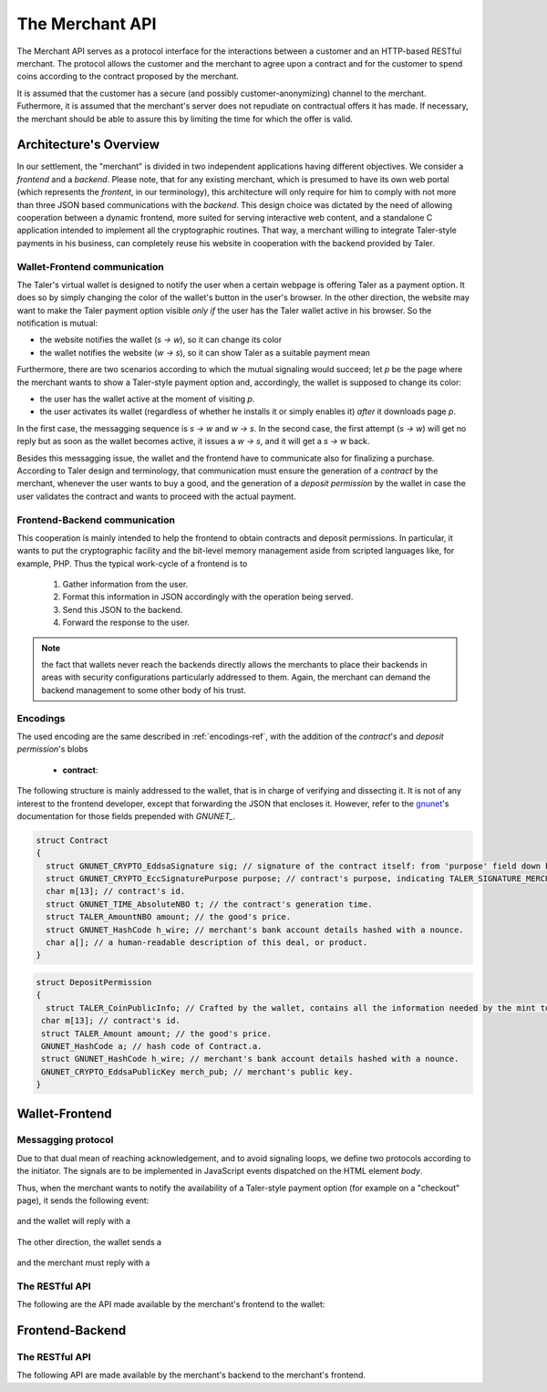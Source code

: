 ================
The Merchant API
================

The Merchant API serves as a protocol interface for the
interactions between a customer and an HTTP-based RESTful merchant.
The protocol allows the customer and the merchant to agree upon a
contract and for the customer to spend coins according to the contract
proposed by the merchant.

It is assumed that the customer has a secure (and possibly
customer-anonymizing) channel to the merchant.  Futhermore, it is
assumed that the merchant's server does not repudiate on contractual
offers it has made.  If necessary, the merchant should be able to
assure this by limiting the time for which the offer is valid.

-----------------------
Architecture's Overview
-----------------------

In our settlement, the "merchant" is divided in two independent applications
having different objectives. We consider a `frontend` and a `backend`. Please
note, that for any existing merchant, which is presumed to have its
own web portal (which represents the `frontent`, in our terminology), this
architecture will only require for him to comply with not more than three JSON based
communications with the `backend`.
This design choice was dictated by the need of allowing cooperation between a
dynamic frontend, more suited for serving interactive web content, and a standalone
C application intended to implement all the cryptographic routines.
That way, a merchant willing to integrate Taler-style payments in his business,
can completely reuse his website in cooperation with the backend provided by Taler.

+++++++++++++++++++++++++++++
Wallet-Frontend communication
+++++++++++++++++++++++++++++

The Taler's virtual wallet is designed to notify the user when a certain webpage
is offering Taler as a payment option. It does so by simply changing the color of
the wallet's button in the user's browser. In the other direction, the website
may want to make the Taler payment option visible `only if` the user has the Taler
wallet active in his browser. So the notification is mutual:

* the website notifies the wallet (`s -> w`), so it can change its color
* the wallet notifies the website (`w -> s`), so it can show Taler as a
  suitable payment mean

Furthermore, there are two scenarios according to which the mutual signaling would
succeed; let `p` be the page where the merchant wants to show a Taler-style payment
option and, accordingly, the wallet is supposed to change its color:

* the user has the wallet active at the moment of visiting `p`.
* the user activates its wallet (regardless of whether he installs it or simply
  enables it) `after` it downloads page `p`.

In the first case, the messagging sequence is `s -> w` and `w -> s`. In the
second case, the first attempt (`s -> w`) will get no reply but as soon as the
wallet becomes active, it issues a `w -> s`, and it will get a `s -> w` back.

Besides this messagging issue, the wallet and the frontend have to communicate
also for finalizing a purchase. According to Taler design and terminology, that
communication must ensure the generation of a `contract` by the merchant, whenever
the user wants to buy a good, and the generation of a `deposit permission` by the
wallet in case the user validates the contract and wants to proceed with the actual
payment.

++++++++++++++++++++++++++++++
Frontend-Backend communication
++++++++++++++++++++++++++++++
This cooperation is mainly intended to help the frontend to obtain contracts and deposit permissions.
In particular, it wants to put the cryptographic facility and the bit-level memory management aside
from scripted languages like, for example, PHP. Thus the typical work-cycle of a frontend is to
  
  1. Gather information from the user.
  2. Format this information in JSON accordingly with the operation being served.
  3. Send this JSON to the backend.
  4. Forward the response to the user.

.. note::

  the fact that wallets never reach the backends directly allows the
  merchants to place their backends in areas with security configurations
  particularly addressed to them. Again, the merchant can demand the backend
  management to some other body of his trust.

+++++++++
Encodings
+++++++++

The used encoding are the same described in :ref:`encodings-ref`, with the addition
of the `contract`'s and `deposit permission`'s blobs

  .. _contract:

  * **contract**:
The following structure is mainly addressed to the wallet, that is
in charge of verifying and dissecting it. It is not of any interest
to the frontend developer, except that forwarding the JSON that encloses
it. However, refer to the `gnunet <https://gnunet.org>`_'s documentation
for those fields prepended with `GNUNET_`.

.. sourcecode:: c
 
 struct Contract
 {
   struct GNUNET_CRYPTO_EddsaSignature sig; // signature of the contract itself: from 'purpose' field down below.
   struct GNUNET_CRYPTO_EccSignaturePurpose purpose; // contract's purpose, indicating TALER_SIGNATURE_MERCHANT_CONTRACT.
   char m[13]; // contract's id.
   struct GNUNET_TIME_AbsoluteNBO t; // the contract's generation time.
   struct TALER_AmountNBO amount; // the good's price.
   struct GNUNET_HashCode h_wire; // merchant's bank account details hashed with a nounce.
   char a[]; // a human-readable description of this deal, or product.
 }

.. _deposit permission:

.. sourcecode:: c

 struct DepositPermission
 {
   struct TALER_CoinPublicInfo; // Crafted by the wallet, contains all the information needed by the mint to validate the deposit. Again, not directly in the interest of the frontend.
  char m[13]; // contract's id.
  struct TALER_Amount amount; // the good's price.
  GNUNET_HashCode a; // hash code of Contract.a.
  struct GNUNET_HashCode h_wire; // merchant's bank account details hashed with a nounce.
  GNUNET_CRYPTO_EddsaPublicKey merch_pub; // merchant's public key. 
 }

---------------
Wallet-Frontend
---------------

+++++++++++++++++++
Messagging protocol
+++++++++++++++++++
Due to that dual mean of reaching acknowledgement, and to avoid signaling loops,
we define two protocols according to the initiator. The signals are to be
implemented in JavaScript events dispatched on the HTML element `body`.

Thus, when the merchant wants to notify the availability of a Taler-style payment
option (for example on a "checkout" page), it sends the following event:

  .. js:data:: taler-payment-mfirst

and the wallet will reply with a 

  .. js:data:: taler-wallet-mfirst

The other direction, the wallet sends a 

  .. js:data:: taler-wallet-wfirst

and the merchant must reply with a 

  .. js:data:: taler-payment-wfirst


+++++++++++++++
The RESTful API
+++++++++++++++

The following are the API made available by the merchant's frontend to the wallet:

.. http:get:: /taler/key

   Allows the customer to obtain the merchant's public EdDSA key. Should only be used over a "secure" channel (i.e. at least HTTPS).

   **Success Response**

   :status 200 OK: The request was successful.

   The merchant responds with a JSON object containing the following fields:

   :>json base32 merchant_pub: base32-encoded EdDSA public key of the merchant.

   **Failure response**

   :status 404 Not Found: Taler not supported.

.. http:get:: /taler/contract

   Ask the merchant to prepare a contract.  It takes no parameter and is up to
   the merchant's implementation to identify which product or service the customer
   is interested in.  For example, a common implementation might
   use a cookie to identify the customer's shopping cart.  After the customer
   has filled the shopping cart and selected "confirm", the merchant might
   display a catalog of payment options.  Upon selecting "Taler", the system
   would trigger the interaction with the Wallet by loading "/taler/contract",
   providing the necessary contract details to the Wallet as a JSON object.
   
   Note that this operation should be triggered whenever a customer goes to a
   'checkout'-like page having chosen Taler as the payment mean. Again, since
   the response to this connection must be handled by the extension, a way for
   the merchant to make the user make this connection and call in cause some
   function belonging to the extension is mandatory.
   
   That translates to defining a JavaScript function hooked to the 'checkout'
   button that will make the connection and dispatch a custom event (named `taler-contract`)
   which the wallet is ready to to pickup.

   It is worth showing a simple code sample.

  .. sourcecode:: js

    function checkout(form){
      for(var cnt=0; cnt < form.group1.length; cnt++){
        var choice = form.group1[cnt];
          if(choice.checked){
            if(choice.value == "Taler"){
              var cert = new XMLHttpRequest();
              // request certificate 
              cert.open("POST", "/taler/certificate", true);
              cert.onload = function (e) {
                if (cert.readyState == 4) {
                  if (cert.status == 200){
                  // display certificate (i.e. it sends the JSON string to the (XUL) extension)
                    sendContract(cert.responseText);
                  }
                else alert("No certificate gotten, status " + cert.status);
              }
            };
            cert.onerror = function (e){
              alert(cert.statusText);
            };
            cert.send(null);
          }
          else alert(choice.value + ": NOT available ");
        }
      }
    };

    function sendContract(jsonContract){
      var cevent = new CustomEvent('taler-contract', { 'detail' : jsonContract });
      document.body.dispatchEvent(cevent);
    };

  In this example, the function `checkout` is the one attached to the
  'checkout' button (or some merchant-dependent triggering
  mechanism). This function issues the required POST and hooks the
  function `sendContract` as the handler of the successful case
  (i.e. response code is 200).  The hook then simply dispatches on the
  page's `body` element the 'taler-contract' event, by passing the
  gotten JSON as a further argument, which the wallet is waiting for.
  


  **Success Response**

  :status 200 OK: The request was successful.

  The merchant responds with a JSON object containing the following fields:

  :>json base32 contract: the encoding of the contract_'s blob.
  :>json base32 sig: the contract as signed by the merchant.
  :>json base32 eddsa_pub: merchant's public EdDSA key.
   
  The contract is sent as a unique blob since it costs one operation to encrypt it,
  and one to decrypt and verify respectively. As of now, the encryption is not part
  of the protocol.

  **Failure Response**

  In most cases, the response gotten by the wallet will just be the forwarded response
  that the frontend got from the backend.

  :status 400 Bad Request: Request not understood. Possibly due to some error in formatting the JSON by the frontend.
  :status 500 Internal Server Error: In most cases, some error occurred while the backend was generating the contract. For example, it failed to store it into its database.

.. http:post:: /taler/pay

  Send the deposit permission to the merchant.

  :reqheader Content-Type: application/json
  :<json base32 dep_perm: the signed deposit permission (link to the blob above)
  :<json base32 eddsa_pub: the public key of the customer.


  **Success Response: OK**
  :status 200 OK: the payment has been received.

  **Failure Response: TBD **

  **Error Response: Invalid signature**

  :status 401 Unauthorized: One of the signatures is invalid.
  :resheader Content-Type: application/json
  :>json string error: the value is "invalid signature"
  :>json string paramter: the value is "coin_sig", "ub_sig" (TODO define this) or "wallet_sig", depending on which signature was deemed invalid by the mint


----------------
Frontend-Backend
----------------

+++++++++++++++
The RESTful API
+++++++++++++++

The following API are made available by the merchant's backend to the merchant's frontend.


.. http:post:: /contract
   
  Ask the backend to generate a certificate on the basis of the given JSON.

  :reqheader Content-Type: application/json
  :<json string desc: a human readable description of this deal.
  :<json unsigned\ 32 product: the identification number of this product, dependent on the
  frontend implementation.
  :<json unsigned\ 32 cid: the identification number of this contract, dependent on the
  frontend implementation.
  :<json object price: the amount (crosslink to amount's definition on mint's page) representing the price of this item.
 
  **Success Response**

  :status 200 OK: The backend has successfully created the certificate
  :resheader Content-Type: application/json
  :<json base32 contract: the encoding of the blob (which blob? link above.) representing the contract.
  :<json base32 sig: signature of this contract with purpose TALER_SIGNATURE_MERCHANT_CONTRACT. 
  :<json base32 eddsa_pub: EdDSA key of the merchant.

  **Failure Response**

  :status 400 Bad Request: Request not understood. The JSON was invalid.
  :status 500 Internal Server Error: In most cases, some error occurred while the backend was generating the contract. For example, it failed to store it into its database.

.. http:post:: /pay

  :reqheader Content-Type: application/json
  :<json base32 dep_perm: the signed deposit permission (link to the blob above)
  :<json base32 eddsa_pub: the public key of the customer.

  **Failure Response: TBD **

  **Error Response: Invalid signature**:

  :status 401 Unauthorized: One of the signatures is invalid.
  :resheader Content-Type: application/json
  :>json string error: the value is "invalid signature"
  :>json string paramter: the value is "coin_sig", "ub_sig" (TODO define this) or "wallet_sig", depending on which signature was deemed invalid by the mint
